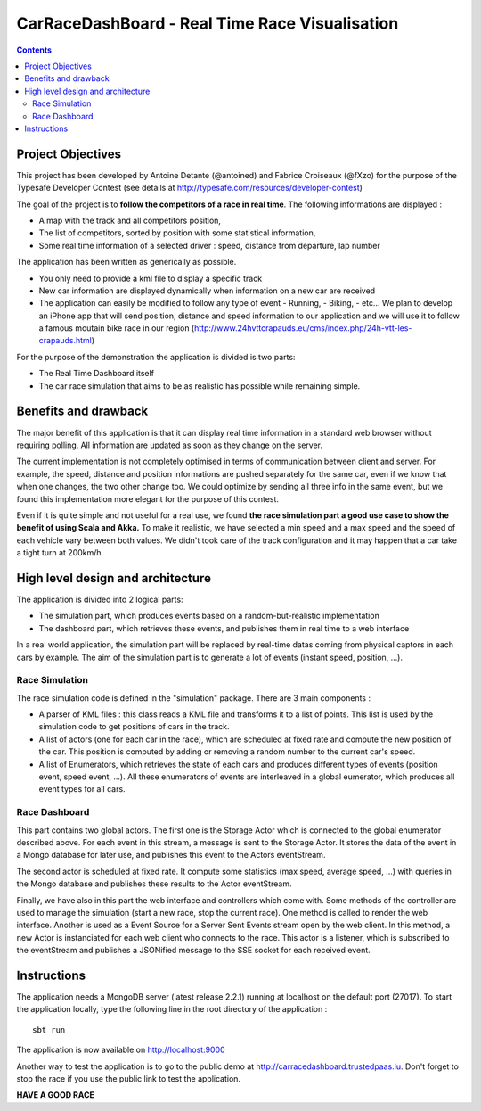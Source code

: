 ===============================================
CarRaceDashBoard - Real Time Race Visualisation
===============================================

.. contents::

Project Objectives
~~~~~~~~~~~~~~~~~

This project has been developed by Antoine Detante (@antoined) and Fabrice Croiseaux (@fXzo) for the purpose 
of the Typesafe Developer Contest (see details at http://typesafe.com/resources/developer-contest)

The goal of the project is to **follow the competitors of a race in real time**.
The following informations are displayed :

- A map with the track and all competitors position,
- The list of competitors, sorted by position with some statistical information,
- Some real time information of a selected driver : speed, distance from departure, lap number

The application has been written as generically as possible. 

- You only need to provide a kml file to display a specific track
- New car information are displayed dynamically when information on a new
  car are received
- The application can easily be modified to follow any type of event
  - Running,
  - Biking,
  - etc...
  We plan to develop an iPhone app that will send position, distance and speed information to our application
  and we will use it to follow a famous moutain bike race in our region (http://www.24hvttcrapauds.eu/cms/index.php/24h-vtt-les-crapauds.html)

For the purpose of the demonstration the application is divided is two parts:

- The Real Time Dashboard itself
- The car race simulation that aims to be as realistic has possible while remaining simple.

Benefits and drawback
~~~~~~~~~~~~~~~~~~~~

The major benefit of this application is that it can display real time information in a standard web browser
without requiring polling. All information are updated as soon as they change on the server.

The current implementation is not completely optimised in terms of communication between client and server.
For example, the speed, distance and position informations are pushed separately for the same car, even if
we know that when one changes, the two other change too. We could optimize by sending all three info in the same
event, but we found this implementation more elegant for the purpose of this contest.

Even if it is quite simple and not useful for a real use, we found **the race simulation part a good use case to show the
benefit of using Scala and Akka.** To make it realistic, we have selected a min speed and a max speed and the speed of
each vehicle vary between both values. We didn't took care of the track configuration and it may happen that a
car take a tight turn at 200km/h.

High level design and architecture
~~~~~~~~~~~~~~~~~~~~~~~~~~~~~~~~~~

The application is divided into 2 logical parts:

- The simulation part, which produces events based on a random-but-realistic implementation
- The dashboard part, which retrieves these events, and publishes them in real time to a web interface

In a real world application, the simulation part will be replaced by real-time datas coming from physical
captors in each cars by example. The aim of the simulation part is to generate a lot of events (instant speed, position, ...).


Race Simulation
---------------

The race simulation code is defined in the "simulation" package. 
There are 3 main components : 

- A parser of KML files : this class reads a KML file and transforms it to a list of points. This list is used by the simulation code to get positions of cars in the track.
- A list of actors (one for each car in the race), which are scheduled at fixed rate and compute the new position of the car. This position is computed by adding or removing a random number to the current car's speed.
- A list of Enumerators, which retrieves the state of each cars and produces different types of events (position event, speed event, ...). All these enumerators of events are interleaved in a global eumerator, which produces all event types for all cars.

Race Dashboard
--------------

This part contains two global actors. The first one is the Storage Actor which is connected to the global enumerator described above. For each event in this stream, a message is sent to the Storage Actor. It stores the data of the event in a Mongo database for later use, and publishes this event to the Actors eventStream.

The second actor is scheduled at fixed rate. It compute some statistics (max speed, average speed, ...) with queries in the Mongo database and publishes these results to the Actor eventStream.

Finally, we have also in this part the web interface and controllers which come with. Some methods of the controller are used to manage the simulation (start a new race, stop the current race). One method is called to render the web interface. Another is used as a Event Source for a Server Sent Events stream open by the web client. In this method, a new Actor is instanciated for each web client who connects to the race. This actor is a listener, which is subscribed to the eventStream and publishes a JSONified message to the SSE socket for each received event.

Instructions
~~~~~~~~~~~~

The application needs a MongoDB server (latest release 2.2.1) running at localhost on the default port (27017).
To start the application locally, type the following line in the root directory of the application : ::

  sbt run

The application is now available on http://localhost:9000

Another way to test the application is to go to the public demo at http://carracedashboard.trustedpaas.lu.
Don't forget to stop the race if you use the public link to test the application.

**HAVE A GOOD RACE**
